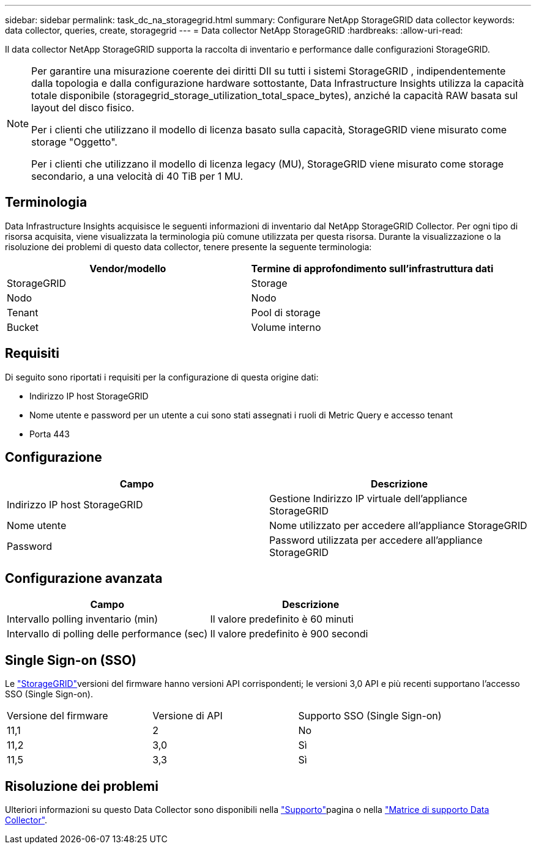 ---
sidebar: sidebar 
permalink: task_dc_na_storagegrid.html 
summary: Configurare NetApp StorageGRID data collector 
keywords: data collector, queries, create, storagegrid 
---
= Data collector NetApp StorageGRID
:hardbreaks:
:allow-uri-read: 


[role="lead"]
Il data collector NetApp StorageGRID supporta la raccolta di inventario e performance dalle configurazioni StorageGRID.

[NOTE]
====
Per garantire una misurazione coerente dei diritti DII su tutti i sistemi StorageGRID , indipendentemente dalla topologia e dalla configurazione hardware sottostante, Data Infrastructure Insights utilizza la capacità totale disponibile (storagegrid_storage_utilization_total_space_bytes), anziché la capacità RAW basata sul layout del disco fisico.

Per i clienti che utilizzano il modello di licenza basato sulla capacità, StorageGRID viene misurato come storage "Oggetto".

Per i clienti che utilizzano il modello di licenza legacy (MU), StorageGRID viene misurato come storage secondario, a una velocità di 40 TiB per 1 MU.

====


== Terminologia

Data Infrastructure Insights acquisisce le seguenti informazioni di inventario dal NetApp StorageGRID Collector. Per ogni tipo di risorsa acquisita, viene visualizzata la terminologia più comune utilizzata per questa risorsa. Durante la visualizzazione o la risoluzione dei problemi di questo data collector, tenere presente la seguente terminologia:

[cols="2*"]
|===
| Vendor/modello | Termine di approfondimento sull'infrastruttura dati 


| StorageGRID | Storage 


| Nodo | Nodo 


| Tenant | Pool di storage 


| Bucket | Volume interno 
|===


== Requisiti

Di seguito sono riportati i requisiti per la configurazione di questa origine dati:

* Indirizzo IP host StorageGRID
* Nome utente e password per un utente a cui sono stati assegnati i ruoli di Metric Query e accesso tenant
* Porta 443




== Configurazione

[cols="2*"]
|===
| Campo | Descrizione 


| Indirizzo IP host StorageGRID | Gestione Indirizzo IP virtuale dell'appliance StorageGRID 


| Nome utente | Nome utilizzato per accedere all'appliance StorageGRID 


| Password | Password utilizzata per accedere all'appliance StorageGRID 
|===


== Configurazione avanzata

[cols="2*"]
|===
| Campo | Descrizione 


| Intervallo polling inventario (min) | Il valore predefinito è 60 minuti 


| Intervallo di polling delle performance (sec) | Il valore predefinito è 900 secondi 
|===


== Single Sign-on (SSO)

Le link:https://docs.netapp.com/sgws-112/index.jsp["StorageGRID"]versioni del firmware hanno versioni API corrispondenti; le versioni 3,0 API e più recenti supportano l'accesso SSO (Single Sign-on).

|===


| Versione del firmware | Versione di API | Supporto SSO (Single Sign-on) 


| 11,1 | 2 | No 


| 11,2 | 3,0 | Sì 


| 11,5 | 3,3 | Sì 
|===


== Risoluzione dei problemi

Ulteriori informazioni su questo Data Collector sono disponibili nella link:concept_requesting_support.html["Supporto"]pagina o nella link:reference_data_collector_support_matrix.html["Matrice di supporto Data Collector"].
